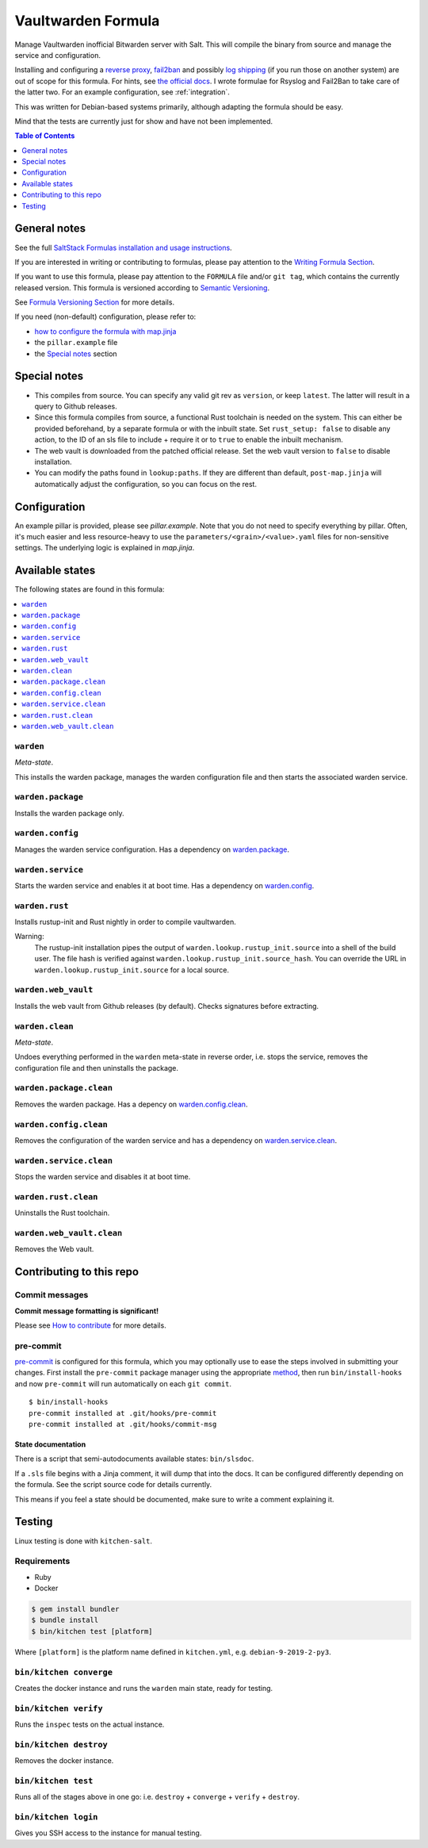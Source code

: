 .. _readme:

Vaultwarden Formula
===================

|img_sr| |img_pc|

.. |img_sr| image:: https://img.shields.io/badge/%20%20%F0%9F%93%A6%F0%9F%9A%80-semantic--release-e10079.svg
   :alt: Semantic Release
   :scale: 100%
   :target: https://github.com/semantic-release/semantic-release
.. |img_pc| image:: https://img.shields.io/badge/pre--commit-enabled-brightgreen?logo=pre-commit&logoColor=white
   :alt: pre-commit
   :scale: 100%
   :target: https://github.com/pre-commit/pre-commit

Manage Vaultwarden inofficial Bitwarden server with Salt. This will compile the binary from source and manage the service and configuration.

Installing and configuring a `reverse proxy <https://github.com/dani-garcia/vaultwarden/wiki/Proxy-examples>`_, `fail2ban <https://github.com/dani-garcia/vaultwarden/wiki/Fail2Ban-Setup>`_ and possibly `log shipping <https://selivan.github.io/2017/02/07/rsyslog-log-forward-save-filename-handle-multi-line-failover.html>`_ (if you run those on another system) are out of scope for this formula. For hints, see `the official docs <https://github.com/dani-garcia/vaultwarden/wiki>`_. I wrote formulae for Rsyslog and Fail2Ban to take care of the latter two. For an example configuration, see :ref:`integration`.

This was written for Debian-based systems primarily, although adapting the formula should be easy.

Mind that the tests are currently just for show and have not been implemented.

.. contents:: **Table of Contents**
   :depth: 1

General notes
-------------

See the full `SaltStack Formulas installation and usage instructions
<https://docs.saltstack.com/en/latest/topics/development/conventions/formulas.html>`_.

If you are interested in writing or contributing to formulas, please pay attention to the `Writing Formula Section
<https://docs.saltstack.com/en/latest/topics/development/conventions/formulas.html#writing-formulas>`_.

If you want to use this formula, please pay attention to the ``FORMULA`` file and/or ``git tag``,
which contains the currently released version. This formula is versioned according to `Semantic Versioning <http://semver.org/>`_.

See `Formula Versioning Section <https://docs.saltstack.com/en/latest/topics/development/conventions/formulas.html#versioning>`_ for more details.

If you need (non-default) configuration, please refer to:

- `how to configure the formula with map.jinja <map.jinja.rst>`_
- the ``pillar.example`` file
- the `Special notes`_ section

Special notes
-------------
* This compiles from source. You can specify any valid git rev as ``version``, or keep ``latest``. The latter will result in a query to Github releases.
* Since this formula compiles from source, a functional Rust toolchain is needed on the system. This can either be provided beforehand, by a separate formula or with the inbuilt state. Set ``rust_setup: false`` to disable any action, to the ID of an sls file to include + require it or to ``true`` to enable the inbuilt mechanism.
* The web vault is downloaded from the patched official release. Set the web vault version to ``false`` to disable installation.
* You can modify the paths found in ``lookup:paths``. If they are different than default, ``post-map.jinja`` will automatically adjust the configuration, so you can focus on the rest.

Configuration
-------------
An example pillar is provided, please see `pillar.example`. Note that you do not need to specify everything by pillar. Often, it's much easier and less resource-heavy to use the ``parameters/<grain>/<value>.yaml`` files for non-sensitive settings. The underlying logic is explained in `map.jinja`.


Available states
----------------

The following states are found in this formula:

.. contents::
   :local:


``warden``
^^^^^^^^^^
*Meta-state*.

This installs the warden package,
manages the warden configuration file
and then starts the associated warden service.


``warden.package``
^^^^^^^^^^^^^^^^^^
Installs the warden package only.


``warden.config``
^^^^^^^^^^^^^^^^^
Manages the warden service configuration.
Has a dependency on `warden.package`_.


``warden.service``
^^^^^^^^^^^^^^^^^^
Starts the warden service and enables it at boot time.
Has a dependency on `warden.config`_.


``warden.rust``
^^^^^^^^^^^^^^^
Installs rustup-init and Rust nightly in order to compile vaultwarden.

Warning:
  The rustup-init installation pipes the output of ``warden.lookup.rustup_init.source``
  into a shell of the build user. The file hash is verified against ``warden.lookup.rustup_init.source_hash``.
  You can override the URL in ``warden.lookup.rustup_init.source`` for a local source.


``warden.web_vault``
^^^^^^^^^^^^^^^^^^^^
Installs the web vault from Github releases (by default).
Checks signatures before extracting.


``warden.clean``
^^^^^^^^^^^^^^^^
*Meta-state*.

Undoes everything performed in the ``warden`` meta-state
in reverse order, i.e.
stops the service,
removes the configuration file and then
uninstalls the package.


``warden.package.clean``
^^^^^^^^^^^^^^^^^^^^^^^^
Removes the warden package.
Has a depency on `warden.config.clean`_.


``warden.config.clean``
^^^^^^^^^^^^^^^^^^^^^^^
Removes the configuration of the warden service and has a
dependency on `warden.service.clean`_.


``warden.service.clean``
^^^^^^^^^^^^^^^^^^^^^^^^
Stops the warden service and disables it at boot time.


``warden.rust.clean``
^^^^^^^^^^^^^^^^^^^^^
Uninstalls the Rust toolchain.


``warden.web_vault.clean``
^^^^^^^^^^^^^^^^^^^^^^^^^^
Removes the Web vault.



Contributing to this repo
-------------------------

Commit messages
^^^^^^^^^^^^^^^

**Commit message formatting is significant!**

Please see `How to contribute <https://github.com/saltstack-formulas/.github/blob/master/CONTRIBUTING.rst>`_ for more details.

pre-commit
^^^^^^^^^^

`pre-commit <https://pre-commit.com/>`_ is configured for this formula, which you may optionally use to ease the steps involved in submitting your changes.
First install  the ``pre-commit`` package manager using the appropriate `method <https://pre-commit.com/#installation>`_, then run ``bin/install-hooks`` and
now ``pre-commit`` will run automatically on each ``git commit``. ::

  $ bin/install-hooks
  pre-commit installed at .git/hooks/pre-commit
  pre-commit installed at .git/hooks/commit-msg

State documentation
~~~~~~~~~~~~~~~~~~~
There is a script that semi-autodocuments available states: ``bin/slsdoc``.

If a ``.sls`` file begins with a Jinja comment, it will dump that into the docs. It can be configured differently depending on the formula. See the script source code for details currently.

This means if you feel a state should be documented, make sure to write a comment explaining it.

Testing
-------

Linux testing is done with ``kitchen-salt``.

Requirements
^^^^^^^^^^^^

* Ruby
* Docker

.. code-block:: bash

   $ gem install bundler
   $ bundle install
   $ bin/kitchen test [platform]

Where ``[platform]`` is the platform name defined in ``kitchen.yml``,
e.g. ``debian-9-2019-2-py3``.

``bin/kitchen converge``
^^^^^^^^^^^^^^^^^^^^^^^^

Creates the docker instance and runs the ``warden`` main state, ready for testing.

``bin/kitchen verify``
^^^^^^^^^^^^^^^^^^^^^^

Runs the ``inspec`` tests on the actual instance.

``bin/kitchen destroy``
^^^^^^^^^^^^^^^^^^^^^^^

Removes the docker instance.

``bin/kitchen test``
^^^^^^^^^^^^^^^^^^^^

Runs all of the stages above in one go: i.e. ``destroy`` + ``converge`` + ``verify`` + ``destroy``.

``bin/kitchen login``
^^^^^^^^^^^^^^^^^^^^^

Gives you SSH access to the instance for manual testing.
